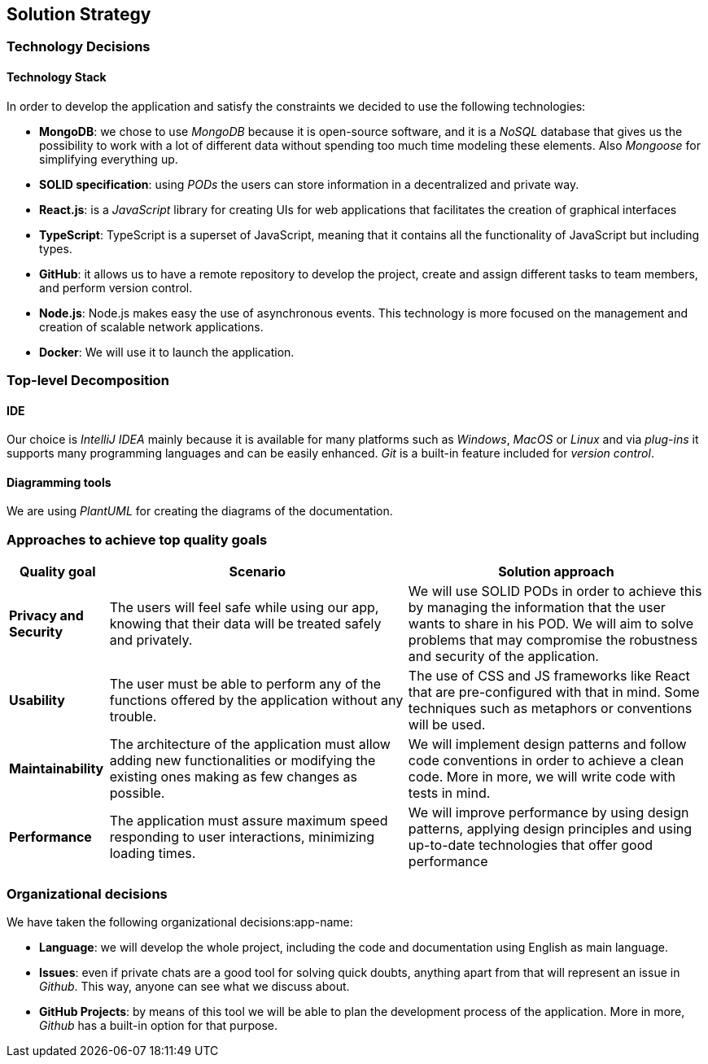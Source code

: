 [[section-solution-strategy]] 
 
== Solution Strategy 
 
=== Technology Decisions 
 
==== Technology Stack 
 
In order to develop the application and satisfy the constraints we decided to use the following technologies: 
 
* *MongoDB*: we chose to use _MongoDB_ because it is open-source software, and it is a _NoSQL_ database that gives us the possibility to work with a lot of different data without spending too much time modeling these elements. Also _Mongoose_ for simplifying everything up. 
 
* *SOLID specification*: using _PODs_ the users can store information in a decentralized and private way. 
 
* *React.js*: is a _JavaScript_ library for creating UIs for web applications that facilitates the creation of graphical interfaces 
 
* *TypeScript*: TypeScript is a superset of JavaScript, meaning that it contains all the functionality of JavaScript but including types. 
 
* *GitHub*: it allows us to have a remote repository to develop the project, create and assign different tasks to team members, and perform version control.
 
* *Node.js*: Node.js makes easy the use of asynchronous events. This technology is more focused on the management and creation of scalable network applications.
 
* *Docker*: We will use it to launch the application.
 
=== Top-level Decomposition 
 
==== IDE 
 
Our choice is _IntelliJ IDEA_ mainly because it is available for many platforms such as _Windows_, _MacOS_ or _Linux_ and via _plug-ins_ it supports many programming languages and can be easily enhanced. _Git_ is a built-in feature included for _version control_.  
 
  
 
==== Diagramming tools 
 
We are using _PlantUML_ for creating the diagrams of the documentation. 
 
=== Approaches to achieve top quality goals 
 
[options="header",cols="1,3,3"] 
 
|=== 
 
|Quality goal 
 
|Scenario 
 
|Solution approach 
 
|*Privacy and Security* 
 
|The users will feel safe while using our app, knowing that their data will be treated safely and privately. 
 
|We will use SOLID PODs in order to achieve this by managing the information that the user wants to share in his POD. We will aim to solve problems that may compromise the robustness and security of the application. 
 
|*Usability* 
 
|The user must be able to perform any of the functions offered by the application without any trouble. 
 
|The use of CSS and JS frameworks like React that are pre-configured with that in mind. Some techniques such as metaphors or conventions will be used. 
 
|*Maintainability* 
 
|The architecture of the application must allow adding new functionalities or modifying the existing ones making as few changes as possible. 
 
|We will implement design patterns and follow code conventions in order to achieve a clean code. More in more, we will write code with tests in mind. 
 
|*Performance* 
 
|The application must assure maximum speed responding to user interactions, minimizing loading times.
 
|We will improve performance by using design patterns, applying design principles and using up-to-date technologies that offer good performance 
 
|=== 
 
=== Organizational decisions 
 
We have taken the following organizational decisions:app-name: 
 
* *Language*: we will develop the whole project, including the code and documentation using English as main language. 
 
* *Issues*: even if private chats are a good tool for solving quick doubts, anything apart from that will represent an issue in _Github_. This way, anyone can see what we discuss about. 
 
* *GitHub Projects*: by means of this tool we will be able to plan the development process of the application. More in more, _Github_ has a built-in option for that purpose.

